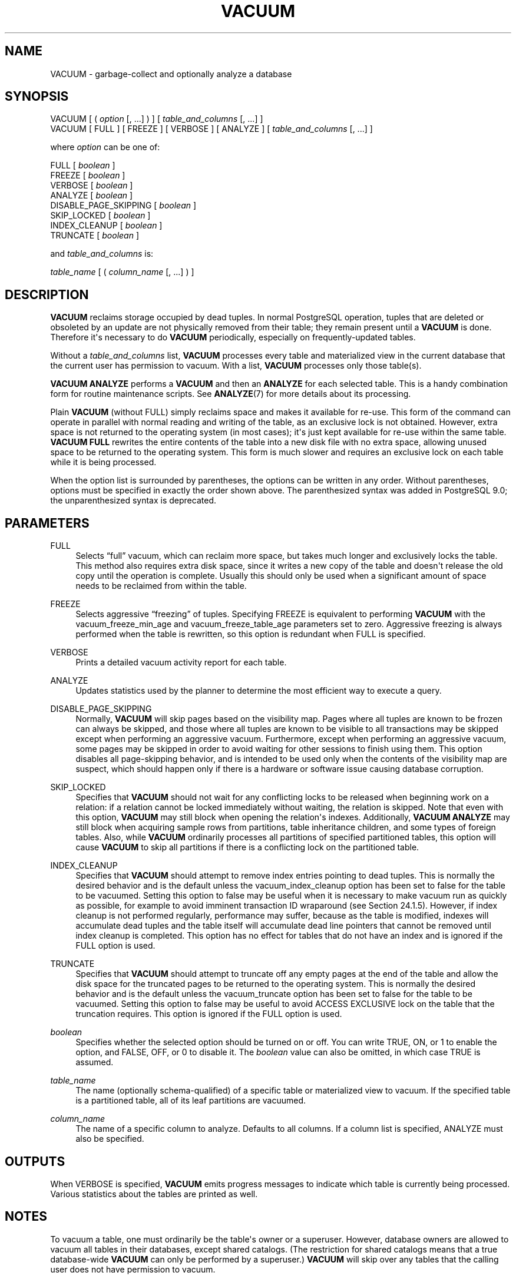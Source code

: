 '\" t
.\"     Title: VACUUM
.\"    Author: The PostgreSQL Global Development Group
.\" Generator: DocBook XSL Stylesheets v1.79.1 <http://docbook.sf.net/>
.\"      Date: 2020
.\"    Manual: PostgreSQL 12.5 Documentation
.\"    Source: PostgreSQL 12.5
.\"  Language: English
.\"
.TH "VACUUM" "7" "2020" "PostgreSQL 12.5" "PostgreSQL 12.5 Documentation"
.\" -----------------------------------------------------------------
.\" * Define some portability stuff
.\" -----------------------------------------------------------------
.\" ~~~~~~~~~~~~~~~~~~~~~~~~~~~~~~~~~~~~~~~~~~~~~~~~~~~~~~~~~~~~~~~~~
.\" http://bugs.debian.org/507673
.\" http://lists.gnu.org/archive/html/groff/2009-02/msg00013.html
.\" ~~~~~~~~~~~~~~~~~~~~~~~~~~~~~~~~~~~~~~~~~~~~~~~~~~~~~~~~~~~~~~~~~
.ie \n(.g .ds Aq \(aq
.el       .ds Aq '
.\" -----------------------------------------------------------------
.\" * set default formatting
.\" -----------------------------------------------------------------
.\" disable hyphenation
.nh
.\" disable justification (adjust text to left margin only)
.ad l
.\" -----------------------------------------------------------------
.\" * MAIN CONTENT STARTS HERE *
.\" -----------------------------------------------------------------
.SH "NAME"
VACUUM \- garbage\-collect and optionally analyze a database
.SH "SYNOPSIS"
.sp
.nf
VACUUM [ ( \fIoption\fR [, \&.\&.\&.] ) ] [ \fItable_and_columns\fR [, \&.\&.\&.] ]
VACUUM [ FULL ] [ FREEZE ] [ VERBOSE ] [ ANALYZE ] [ \fItable_and_columns\fR [, \&.\&.\&.] ]

where \fIoption\fR can be one of:

    FULL [ \fIboolean\fR ]
    FREEZE [ \fIboolean\fR ]
    VERBOSE [ \fIboolean\fR ]
    ANALYZE [ \fIboolean\fR ]
    DISABLE_PAGE_SKIPPING [ \fIboolean\fR ]
    SKIP_LOCKED [ \fIboolean\fR ]
    INDEX_CLEANUP [ \fIboolean\fR ]
    TRUNCATE [ \fIboolean\fR ]

and \fItable_and_columns\fR is:

    \fItable_name\fR [ ( \fIcolumn_name\fR [, \&.\&.\&.] ) ]
.fi
.SH "DESCRIPTION"
.PP
\fBVACUUM\fR
reclaims storage occupied by dead tuples\&. In normal
PostgreSQL
operation, tuples that are deleted or obsoleted by an update are not physically removed from their table; they remain present until a
\fBVACUUM\fR
is done\&. Therefore it\*(Aqs necessary to do
\fBVACUUM\fR
periodically, especially on frequently\-updated tables\&.
.PP
Without a
\fItable_and_columns\fR
list,
\fBVACUUM\fR
processes every table and materialized view in the current database that the current user has permission to vacuum\&. With a list,
\fBVACUUM\fR
processes only those table(s)\&.
.PP
\fBVACUUM ANALYZE\fR
performs a
\fBVACUUM\fR
and then an
\fBANALYZE\fR
for each selected table\&. This is a handy combination form for routine maintenance scripts\&. See
\fBANALYZE\fR(7)
for more details about its processing\&.
.PP
Plain
\fBVACUUM\fR
(without
FULL) simply reclaims space and makes it available for re\-use\&. This form of the command can operate in parallel with normal reading and writing of the table, as an exclusive lock is not obtained\&. However, extra space is not returned to the operating system (in most cases); it\*(Aqs just kept available for re\-use within the same table\&.
\fBVACUUM FULL\fR
rewrites the entire contents of the table into a new disk file with no extra space, allowing unused space to be returned to the operating system\&. This form is much slower and requires an exclusive lock on each table while it is being processed\&.
.PP
When the option list is surrounded by parentheses, the options can be written in any order\&. Without parentheses, options must be specified in exactly the order shown above\&. The parenthesized syntax was added in
PostgreSQL
9\&.0; the unparenthesized syntax is deprecated\&.
.SH "PARAMETERS"
.PP
FULL
.RS 4
Selects
\(lqfull\(rq
vacuum, which can reclaim more space, but takes much longer and exclusively locks the table\&. This method also requires extra disk space, since it writes a new copy of the table and doesn\*(Aqt release the old copy until the operation is complete\&. Usually this should only be used when a significant amount of space needs to be reclaimed from within the table\&.
.RE
.PP
FREEZE
.RS 4
Selects aggressive
\(lqfreezing\(rq
of tuples\&. Specifying
FREEZE
is equivalent to performing
\fBVACUUM\fR
with the
vacuum_freeze_min_age
and
vacuum_freeze_table_age
parameters set to zero\&. Aggressive freezing is always performed when the table is rewritten, so this option is redundant when
FULL
is specified\&.
.RE
.PP
VERBOSE
.RS 4
Prints a detailed vacuum activity report for each table\&.
.RE
.PP
ANALYZE
.RS 4
Updates statistics used by the planner to determine the most efficient way to execute a query\&.
.RE
.PP
DISABLE_PAGE_SKIPPING
.RS 4
Normally,
\fBVACUUM\fR
will skip pages based on the
visibility map\&. Pages where all tuples are known to be frozen can always be skipped, and those where all tuples are known to be visible to all transactions may be skipped except when performing an aggressive vacuum\&. Furthermore, except when performing an aggressive vacuum, some pages may be skipped in order to avoid waiting for other sessions to finish using them\&. This option disables all page\-skipping behavior, and is intended to be used only when the contents of the visibility map are suspect, which should happen only if there is a hardware or software issue causing database corruption\&.
.RE
.PP
SKIP_LOCKED
.RS 4
Specifies that
\fBVACUUM\fR
should not wait for any conflicting locks to be released when beginning work on a relation: if a relation cannot be locked immediately without waiting, the relation is skipped\&. Note that even with this option,
\fBVACUUM\fR
may still block when opening the relation\*(Aqs indexes\&. Additionally,
\fBVACUUM ANALYZE\fR
may still block when acquiring sample rows from partitions, table inheritance children, and some types of foreign tables\&. Also, while
\fBVACUUM\fR
ordinarily processes all partitions of specified partitioned tables, this option will cause
\fBVACUUM\fR
to skip all partitions if there is a conflicting lock on the partitioned table\&.
.RE
.PP
INDEX_CLEANUP
.RS 4
Specifies that
\fBVACUUM\fR
should attempt to remove index entries pointing to dead tuples\&. This is normally the desired behavior and is the default unless the
vacuum_index_cleanup
option has been set to false for the table to be vacuumed\&. Setting this option to false may be useful when it is necessary to make vacuum run as quickly as possible, for example to avoid imminent transaction ID wraparound (see
Section\ \&24.1.5)\&. However, if index cleanup is not performed regularly, performance may suffer, because as the table is modified, indexes will accumulate dead tuples and the table itself will accumulate dead line pointers that cannot be removed until index cleanup is completed\&. This option has no effect for tables that do not have an index and is ignored if the
FULL
option is used\&.
.RE
.PP
TRUNCATE
.RS 4
Specifies that
\fBVACUUM\fR
should attempt to truncate off any empty pages at the end of the table and allow the disk space for the truncated pages to be returned to the operating system\&. This is normally the desired behavior and is the default unless the
vacuum_truncate
option has been set to false for the table to be vacuumed\&. Setting this option to false may be useful to avoid
ACCESS EXCLUSIVE
lock on the table that the truncation requires\&. This option is ignored if the
FULL
option is used\&.
.RE
.PP
\fIboolean\fR
.RS 4
Specifies whether the selected option should be turned on or off\&. You can write
TRUE,
ON, or
1
to enable the option, and
FALSE,
OFF, or
0
to disable it\&. The
\fIboolean\fR
value can also be omitted, in which case
TRUE
is assumed\&.
.RE
.PP
\fItable_name\fR
.RS 4
The name (optionally schema\-qualified) of a specific table or materialized view to vacuum\&. If the specified table is a partitioned table, all of its leaf partitions are vacuumed\&.
.RE
.PP
\fIcolumn_name\fR
.RS 4
The name of a specific column to analyze\&. Defaults to all columns\&. If a column list is specified,
ANALYZE
must also be specified\&.
.RE
.SH "OUTPUTS"
.PP
When
VERBOSE
is specified,
\fBVACUUM\fR
emits progress messages to indicate which table is currently being processed\&. Various statistics about the tables are printed as well\&.
.SH "NOTES"
.PP
To vacuum a table, one must ordinarily be the table\*(Aqs owner or a superuser\&. However, database owners are allowed to vacuum all tables in their databases, except shared catalogs\&. (The restriction for shared catalogs means that a true database\-wide
\fBVACUUM\fR
can only be performed by a superuser\&.)
\fBVACUUM\fR
will skip over any tables that the calling user does not have permission to vacuum\&.
.PP
\fBVACUUM\fR
cannot be executed inside a transaction block\&.
.PP
For tables with
GIN
indexes,
\fBVACUUM\fR
(in any form) also completes any pending index insertions, by moving pending index entries to the appropriate places in the main
GIN
index structure\&. See
Section\ \&66.4.1
for details\&.
.PP
We recommend that active production databases be vacuumed frequently (at least nightly), in order to remove dead rows\&. After adding or deleting a large number of rows, it might be a good idea to issue a
\fBVACUUM ANALYZE\fR
command for the affected table\&. This will update the system catalogs with the results of all recent changes, and allow the
PostgreSQL
query planner to make better choices in planning queries\&.
.PP
The
\fBFULL\fR
option is not recommended for routine use, but might be useful in special cases\&. An example is when you have deleted or updated most of the rows in a table and would like the table to physically shrink to occupy less disk space and allow faster table scans\&.
\fBVACUUM FULL\fR
will usually shrink the table more than a plain
\fBVACUUM\fR
would\&.
.PP
\fBVACUUM\fR
causes a substantial increase in I/O traffic, which might cause poor performance for other active sessions\&. Therefore, it is sometimes advisable to use the cost\-based vacuum delay feature\&. See
Section\ \&19.4.4
for details\&.
.PP
PostgreSQL
includes an
\(lqautovacuum\(rq
facility which can automate routine vacuum maintenance\&. For more information about automatic and manual vacuuming, see
Section\ \&24.1\&.
.SH "EXAMPLES"
.PP
To clean a single table
onek, analyze it for the optimizer and print a detailed vacuum activity report:
.sp
.if n \{\
.RS 4
.\}
.nf
VACUUM (VERBOSE, ANALYZE) onek;
.fi
.if n \{\
.RE
.\}
.SH "COMPATIBILITY"
.PP
There is no
\fBVACUUM\fR
statement in the SQL standard\&.
.SH "SEE ALSO"
\fBvacuumdb\fR(1), Section\ \&19.4.4, Section\ \&24.1.6
